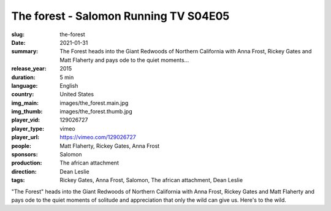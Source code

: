 The forest - Salomon Running TV S04E05
######################################

:slug: the-forest
:date: 2021-01-31
:summary: The Forest heads into the Giant Redwoods of Northern California with Anna Frost, Rickey Gates and Matt Flaherty and pays ode to the quiet moments...
:release_year: 2015
:duration: 5 min
:language: English
:country: United States
:img_main: images/the_forest.main.jpg
:img_thumb: images/the_forest.thumb.jpg
:player_vid: 129026727
:player_type: vimeo
:player_url: https://vimeo.com/129026727
:people: Matt Flaherty, Rickey Gates, Anna Frost
:sponsors: Salomon
:production: The african attachment
:direction: Dean Leslie
:tags: Rickey Gates, Anna Frost, Salomon, The african attachment, Dean Leslie

"The Forest" heads into the Giant Redwoods of Northern California  with 
Anna Frost, Rickey Gates and Matt Flaherty and pays ode to the quiet 
moments of solitude and appreciation that only the wild can give us. 
Here's to the wild.

